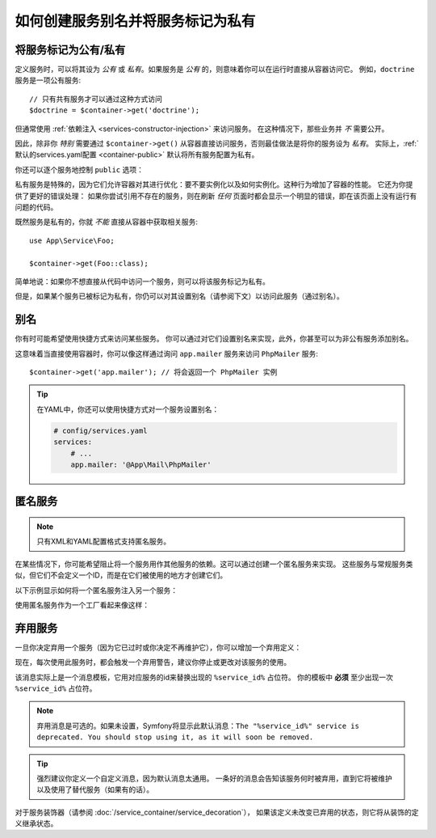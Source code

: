 .. index::
    single: DependencyInjection; Advanced configuration

如何创建服务别名并将服务标记为私有
==========================================================

.. _container-private-services:

将服务标记为公有/私有
------------------------------------

定义服务时，可以将其设为 *公有* 或 *私有*。如果服务是 *公有* 的，则意味着你可以在运行时直接从容器访问它。
例如，``doctrine`` 服务是一项公有服务::

    // 只有共有服务才可以通过这种方式访问
    $doctrine = $container->get('doctrine');

但通常使用 :ref:`依赖注入 <services-constructor-injection>` 来访问服务。
在这种情况下，那些业务并 *不* 需要公开。

.. _inlined-private-services:

因此，除非你 *特别* 需要通过 ``$container->get()``
从容器直接访问服务，否则最佳做法是将你的服务设为 *私有*。
实际上，:ref:`默认的services.yaml配置 <container-public>` 默认将所有服务配置为私有。

你还可以逐个服务地控制 ``public`` 选项：

.. configuration-block::

    .. code-block:: yaml

        # config/services.yaml
        services:
            # ...

            App\Service\Foo:
                public: false

    .. code-block:: xml

        <!-- config/services.xml -->
        <?xml version="1.0" encoding="UTF-8" ?>
        <container xmlns="http://symfony.com/schema/dic/services"
            xmlns:xsi="http://www.w3.org/2001/XMLSchema-instance"
            xsi:schemaLocation="http://symfony.com/schema/dic/services http://symfony.com/schema/dic/services/services-1.0.xsd">

            <services>
                <service id="App\Service\Foo" public="false" />
            </services>
        </container>

    .. code-block:: php

        // config/services.php
        use App\Service\Foo;

        $container->register(Foo::class)
            ->setPublic(false);

.. _services-why-private:

私有服务是特殊的，因为它们允许容器对其进行优化：要不要实例化以及如何实例化。这种行为增加了容器的性能。
它还为你提供了更好的错误处理：
如果你尝试引用不存在的服务，则在刷新 *任何* 页面时都会显示一个明显的错误，即在该页面上没有运行有问题的代码。

既然服务是私有的，你就 *不能* 直接从容器中获取相关服务::

    use App\Service\Foo;

    $container->get(Foo::class);

简单地说：如果你不想直接从代码中访问一个服务，则可以将该服务标记为私有。

但是，如果某个服务已被标记为私有，你仍可以对其设置别名（请参阅下文）以访问此服务（通过别名）。

.. _services-alias:

别名
--------

你有时可能希望使用快捷方式来访问某些服务。
你可以通过对它们设置别名来实现，此外，你甚至可以为非公有服务添加别名。

.. configuration-block::

    .. code-block:: yaml

        # config/services.yaml
        services:
            # ...
            App\Mail\PhpMailer:
                public: false

            app.mailer:
                alias: App\Mail\PhpMailer
                public: true

    .. code-block:: xml

        <!-- config/services.xml -->
        <?xml version="1.0" encoding="UTF-8" ?>
        <container xmlns="http://symfony.com/schema/dic/services"
            xmlns:xsi="http://www.w3.org/2001/XMLSchema-instance"
            xsi:schemaLocation="http://symfony.com/schema/dic/services
                http://symfony.com/schema/dic/services/services-1.0.xsd">

            <services>
                <service id="App\Mail\PhpMailer" public="false" />

                <service id="app.mailer" alias="App\Mail\PhpMailer" />
            </services>
        </container>

    .. code-block:: php

        // config/services.php
        use App\Mail\PhpMailer;

        $container->register(PhpMailer::class)
            ->setPublic(false);

        $container->setAlias('app.mailer', PhpMailer::class);

这意味着当直接使用容器时，你可以像这样通过询问 ``app.mailer`` 服务来访问 ``PhpMailer`` 服务::

    $container->get('app.mailer'); // 将会返回一个 PhpMailer 实例

.. tip::

    在YAML中，你还可以使用快捷方式对一个服务设置别名：

    .. code-block:: yaml

        # config/services.yaml
        services:
            # ...
            app.mailer: '@App\Mail\PhpMailer'

匿名服务
------------------

.. note::

    只有XML和YAML配置格式支持匿名服务。

.. versionadded:: 3.3
    在Symfony 3.3中引入了在YAML中配置匿名服务的功能。

在某些情况下，你可能希望阻止将一个服务用作其他服务的依赖。这可以通过创建一个匿名服务来实现。
这些服务与常规服务类似，但它们不会定义一个ID，而是在它们被使用的地方才创建它们。

以下示例显示如何将一个匿名服务注入另一个服务：

.. configuration-block::

    .. code-block:: yaml

        # app/config/services.yaml
        services:
            App\Foo:
                arguments:
                    - !service
                        class: App\AnonymousBar

    .. code-block:: xml

        <!-- app/config/services.xml -->
        <?xml version="1.0" encoding="UTF-8" ?>
        <container xmlns="http://symfony.com/schema/dic/services"
            xmlns:xsi="http://www.w3.org/2001/XMLSchema-instance"
            xsi:schemaLocation="http://symfony.com/schema/dic/services
                http://symfony.com/schema/dic/services/services-1.0.xsd">

            <services>
                <service id="foo" class="App\Foo">
                    <argument type="service">
                        <service class="App\AnonymousBar" />
                    </argument>
                </service>
            </services>
        </container>

使用匿名服务作为一个工厂看起来像这样：

.. configuration-block::

    .. code-block:: yaml

        # app/config/services.yaml
        services:
            App\Foo:
                factory: [ !service { class: App\FooFactory }, 'constructFoo' ]

    .. code-block:: xml

        <!-- app/config/services.xml -->
        <?xml version="1.0" encoding="UTF-8" ?>
        <container xmlns="http://symfony.com/schema/dic/services"
            xmlns:xsi="http://www.w3.org/2001/XMLSchema-instance"
            xsi:schemaLocation="http://symfony.com/schema/dic/services
                http://symfony.com/schema/dic/services/services-1.0.xsd">

            <services>
                <service id="foo" class="App\Foo">
                    <factory method="constructFoo">
                        <service class="App\FooFactory"/>
                    </factory>
                </service>
            </services>
        </container>

弃用服务
--------------------

一旦你决定弃用一个服务（因为它已过时或你决定不再维护它），你可以增加一个弃用定义：

.. configuration-block::

    .. code-block:: yaml

        # config/services.yaml
        App\Service\OldService:
            deprecated: The "%service_id%" service is deprecated since 2.8 and will be removed in 3.0.

    .. code-block:: xml

        <!-- config/services.xml -->
        <?xml version="1.0" encoding="UTF-8" ?>
        <container xmlns="http://symfony.com/schema/dic/services"
            xmlns:xsi="http://www.w3.org/2001/XMLSchema-Instance"
            xsi:schemaLocation="http://symfony.com/schema/dic/services http://symfony.com/schema/dic/services/services-1.0.xsd">

            <services>
                <service id="App\Service\OldService">
                    <deprecated>The "%service_id%" service is deprecated since 2.8 and will be removed in 3.0.</deprecated>
                </service>
            </services>
        </container>

    .. code-block:: php

        // config/services.php
        use App\Service\OldService;

        $container
            ->register(OldService::class)
            ->setDeprecated(
                true,
                'The "%service_id%" service is deprecated since 2.8 and will be removed in 3.0.'
            )
        ;

现在，每次使用此服务时，都会触发一个弃用警告，建议你停止或更改对该服务的使用。

该消息实际上是一个消息模板，它用对应服务的id来替换出现的 ``%service_id%`` 占位符。
你的模板中 **必须** 至少出现一次 ``%service_id%`` 占位符。

.. note::

    弃用消息是可选的。如果未设置，Symfony将显示此默认消息：``The "%service_id%"
    service is deprecated. You should stop using it, as it will soon be removed.``

.. tip::

    强烈建议你定义一个自定义消息，因为默认消息太通用。
    一条好的消息会告知该服务何时被弃用，直到它将被维护以及使用了替代服务（如果有的话）。

对于服务装饰器（请参阅 :doc:`/service_container/service_decoration`），
如果该定义未改变已弃用的状态，则它将从装饰的定义继承状态。
